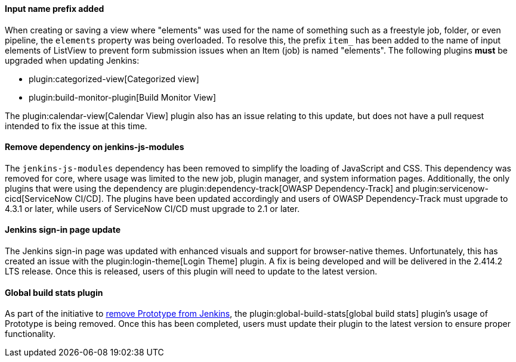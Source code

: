 ==== Input name prefix added

When creating or saving a view where "elements" was used for the name of something such as a freestyle job, folder, or even pipeline, the `elements` property was being overloaded.
To resolve this, the prefix `item_` has been added to the name of input elements of ListView to prevent form submission issues when an Item (job) is named "elements".
The following plugins *must* be upgraded when updating Jenkins:

* plugin:categorized-view[Categorized view]
* plugin:build-monitor-plugin[Build Monitor View]

The plugin:calendar-view[Calendar View] plugin also has an issue relating to this update, but does not have a pull request intended to fix the issue at this time.

==== Remove dependency on jenkins-js-modules

The `jenkins-js-modules` dependency has been removed to simplify the loading of JavaScript and CSS.
This dependency was removed for core, where usage was limited to the new job, plugin manager, and system information pages.
Additionally, the only plugins that were using the dependency are plugin:dependency-track[OWASP Dependency-Track] and plugin:servicenow-cicd[ServiceNow CI/CD].
The plugins have been updated accordingly and users of OWASP Dependency-Track must upgrade to 4.3.1 or later, while users of ServiceNow CI/CD must upgrade to 2.1 or later.

==== Jenkins sign-in page update

The Jenkins sign-in page was updated with enhanced visuals and support for browser-native themes.
Unfortunately, this has created an issue with the plugin:login-theme[Login Theme] plugin. 
A fix is being developed and will be delivered in the 2.414.2 LTS release.
Once this is released, users of this plugin will need to update to the latest version.

==== Global build stats plugin

As part of the initiative to link:/blog/2023/05/12/removing-prototype-from-jenkins/[remove Prototype from Jenkins], the plugin:global-build-stats[global build stats] plugin's usage of Prototype is being removed.
Once this has been completed, users must update their plugin to the latest version to ensure proper functionality.

